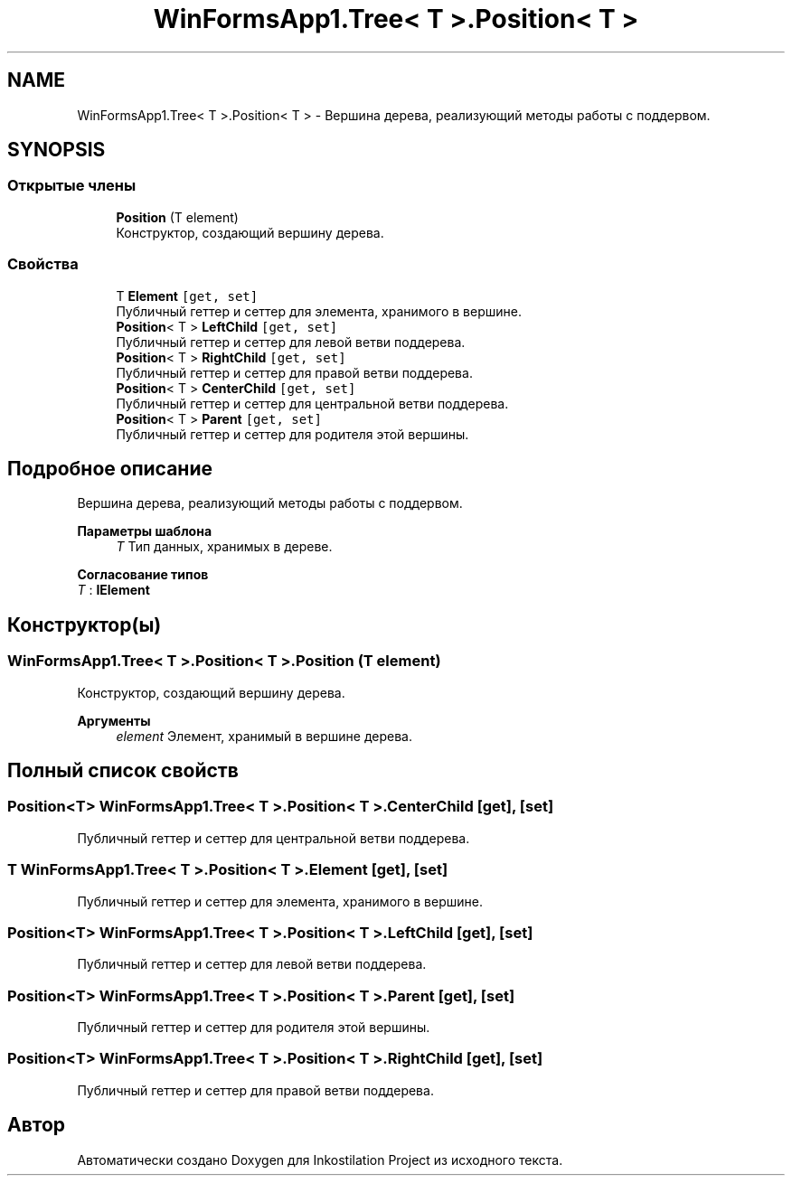 .TH "WinFormsApp1.Tree< T >.Position< T >" 3 "Вс 28 Июн 2020" "Inkostilation Project" \" -*- nroff -*-
.ad l
.nh
.SH NAME
WinFormsApp1.Tree< T >.Position< T > \- Вершина дерева, реализующий методы работы с поддервом\&.  

.SH SYNOPSIS
.br
.PP
.SS "Открытые члены"

.in +1c
.ti -1c
.RI "\fBPosition\fP (T element)"
.br
.RI "Конструктор, создающий вершину дерева\&. "
.in -1c
.SS "Свойства"

.in +1c
.ti -1c
.RI "T \fBElement\fP\fC [get, set]\fP"
.br
.RI "Публичный геттер и сеттер для элемента, хранимого в вершине\&. "
.ti -1c
.RI "\fBPosition\fP< T > \fBLeftChild\fP\fC [get, set]\fP"
.br
.RI "Публичный геттер и сеттер для левой ветви поддерева\&. "
.ti -1c
.RI "\fBPosition\fP< T > \fBRightChild\fP\fC [get, set]\fP"
.br
.RI "Публичный геттер и сеттер для правой ветви поддерева\&. "
.ti -1c
.RI "\fBPosition\fP< T > \fBCenterChild\fP\fC [get, set]\fP"
.br
.RI "Публичный геттер и сеттер для центральной ветви поддерева\&. "
.ti -1c
.RI "\fBPosition\fP< T > \fBParent\fP\fC [get, set]\fP"
.br
.RI "Публичный геттер и сеттер для родителя этой вершины\&. "
.in -1c
.SH "Подробное описание"
.PP 
Вершина дерева, реализующий методы работы с поддервом\&. 


.PP
\fBПараметры шаблона\fP
.RS 4
\fIT\fP Тип данных, хранимых в дереве\&. 
.RE
.PP

.PP
\fBСогласование типов\fP
.TP
\fIT\fP : \fI\fBIElement\fP\fP
.SH "Конструктор(ы)"
.PP 
.SS "\fBWinFormsApp1\&.Tree\fP< T >\&.\fBPosition\fP< T >\&.\fBPosition\fP (T element)"

.PP
Конструктор, создающий вершину дерева\&. 
.PP
\fBАргументы\fP
.RS 4
\fIelement\fP Элемент, хранимый в вершине дерева\&. 
.RE
.PP

.SH "Полный список свойств"
.PP 
.SS "\fBPosition\fP<T> \fBWinFormsApp1\&.Tree\fP< T >\&.\fBPosition\fP< T >\&.CenterChild\fC [get]\fP, \fC [set]\fP"

.PP
Публичный геттер и сеттер для центральной ветви поддерева\&. 
.SS "T \fBWinFormsApp1\&.Tree\fP< T >\&.\fBPosition\fP< T >\&.Element\fC [get]\fP, \fC [set]\fP"

.PP
Публичный геттер и сеттер для элемента, хранимого в вершине\&. 
.SS "\fBPosition\fP<T> \fBWinFormsApp1\&.Tree\fP< T >\&.\fBPosition\fP< T >\&.LeftChild\fC [get]\fP, \fC [set]\fP"

.PP
Публичный геттер и сеттер для левой ветви поддерева\&. 
.SS "\fBPosition\fP<T> \fBWinFormsApp1\&.Tree\fP< T >\&.\fBPosition\fP< T >\&.Parent\fC [get]\fP, \fC [set]\fP"

.PP
Публичный геттер и сеттер для родителя этой вершины\&. 
.SS "\fBPosition\fP<T> \fBWinFormsApp1\&.Tree\fP< T >\&.\fBPosition\fP< T >\&.RightChild\fC [get]\fP, \fC [set]\fP"

.PP
Публичный геттер и сеттер для правой ветви поддерева\&. 

.SH "Автор"
.PP 
Автоматически создано Doxygen для Inkostilation Project из исходного текста\&.

